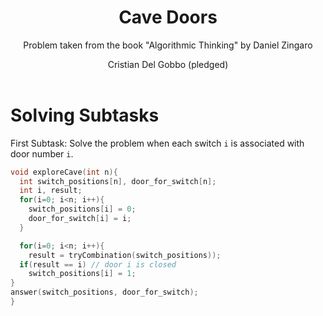 #+TITLE: Cave Doors
#+AUTHOR: Cristian Del Gobbo (pledged)
#+SUBTITLE: Problem taken from the book "Algorithmic Thinking" by Daniel Zingaro
#+STARTUP: overview hideblocks indent
#+PROPERTY: header-args:C :main yes :includes <stdio.h> <stdlib.h> :results output :noweb yes

* Solving Subtasks
First Subtask: Solve the problem when each switch =i=
is associated with door number =i=.

#+name: sub_1
#+begin_src C
  void exploreCave(int n){
    int switch_positions[n], door_for_switch[n];
    int i, result;
    for(i=0; i<n; i++){
      switch_positions[i] = 0;
      door_for_switch[i] = i;
    }

    for(i=0; i<n; i++){
      result = tryCombination(switch_positions));
    if(result == i) // door i is closed
      switch_positions[i] = 1;
  }
  answer(switch_positions, door_for_switch);
  }

#+end_src

#+RESULTS: sub_1
